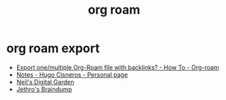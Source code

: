 :PROPERTIES:
:ID:       267cb964-8de7-4542-bc49-c1ebe5f0340b
:END:
#+TITLE: org roam

* org roam export
  + [[https://org-roam.discourse.group/t/export-one-multiple-org-roam-file-with-backlinks/973/4][Export one/multiple Org-Roam file with backlinks? - How To - Org-roam]]
  + [[https://hugocisneros.com/notes/][Notes - Hugo Cisneros - Personal page]]
  + [[https://commonplace.doubleloop.net/][Neil's Digital Garden]]
  + [[https://braindump.jethro.dev/][Jethro's Braindump]]

